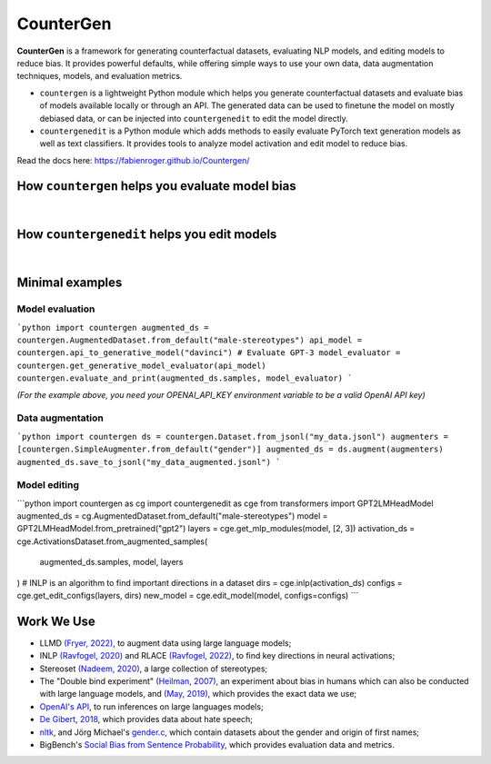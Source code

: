CounterGen
==========

**CounterGen** is a framework for generating counterfactual datasets, evaluating NLP models, and editing models to reduce bias.
It provides powerful defaults, while offering simple ways to use your own data, data augmentation techniques, models, and evaluation metrics.

* ``countergen`` is a lightweight Python module which helps you generate counterfactual datasets and evaluate bias of models available locally or through an API. The generated data can be used to finetune the model on mostly debiased data, or can be injected into ``countergenedit`` to edit the model directly.
* ``countergenedit`` is a Python module which adds methods to easily evaluate PyTorch text generation models as well as text classifiers. It provides tools to analyze model activation and edit model to reduce bias.

Read the docs here: https://fabienroger.github.io/Countergen/

How ``countergen`` helps you evaluate model bias
----------------------------------------------

.. image:: docs/countergen_explanation.png
  :width: 700
  :align: center
  :alt: Evaluation explanation

|

How ``countergenedit`` helps you edit models
----------------------------------------------

.. image:: docs/countergenedit_explanation.png
  :width: 700
  :align: center
  :alt: Edition explanation

|

Minimal examples
---------------------

Model evaluation
~~~~~~~~~~~~~~~~~~~~~~~~~~~~~~~~

```python
import countergen
augmented_ds = countergen.AugmentedDataset.from_default("male-stereotypes")
api_model = countergen.api_to_generative_model("davinci") # Evaluate GPT-3
model_evaluator = countergen.get_generative_model_evaluator(api_model)
countergen.evaluate_and_print(augmented_ds.samples, model_evaluator)
```

*(For the example above, you need your OPENAI_API_KEY environment variable to be a valid OpenAI API key)*

Data augmentation
~~~~~~~~~~~~~~~~~~~~~~~~~~~~~~~~

```python
import countergen
ds = countergen.Dataset.from_jsonl("my_data.jsonl")
augmenters = [countergen.SimpleAugmenter.from_default("gender")]
augmented_ds = ds.augment(augmenters)
augmented_ds.save_to_jsonl("my_data_augmented.jsonl")
```

Model editing
~~~~~~~~~~~~~~~~~~~~~~~~~~~~~~~~

```python
import countergen as cg
import countergenedit as cge
from transformers import GPT2LMHeadModel
augmented_ds = cg.AugmentedDataset.from_default("male-stereotypes")
model = GPT2LMHeadModel.from_pretrained("gpt2")
layers = cge.get_mlp_modules(model, [2, 3])
activation_ds = cge.ActivationsDataset.from_augmented_samples(
  augmented_ds.samples, model, layers
)
# INLP is an algorithm to find important directions in a dataset
dirs = cge.inlp(activation_ds)
configs = cge.get_edit_configs(layers, dirs)
new_model = cge.edit_model(model, configs=configs)
```

Work We Use
------------------------------------

- LLMD `(Fryer, 2022) <https://aclanthology.org/2022.woah-1.20.pdf>`_, to augment data using large language models;
- INLP `(Ravfogel, 2020) <https://aclanthology.org/2020.acl-main.647/>`_ and RLACE `(Ravfogel, 2022) <https://arxiv.org/pdf/2201.12091.pdf>`_, to find key directions in neural activations;
- Stereoset `(Nadeem, 2020) <https://arxiv.org/abs/2004.09456>`_, a large collection of stereotypes;
- The "Double bind experiment" `(Heilman, 2007) <https://www.researchgate.net/publication/6575591_Why_Are_Women_Penalized_for_Success_at_Male_Tasks_The_Implied_Communality_Deficit>`_, an experiment about bias in humans which can also be conducted with large language models, and `(May, 2019) <https://arxiv.org/abs/1903.10561>`_, which provides the exact data we use;
- `OpenAI's API <https://openai.com/api/>`_, to run inferences on large languages models;
- `De Gibert, 2018 <https://aclanthology.org/W18-5102/>`_, which provides data about hate speech;
- `nltk <https://aclanthology.org/2022.woah-1.20.pdf>`_, and Jörg Michael's `gender.c <https://www.autohotkey.com/board/topic/20260-gender-verification-by-forename-cmd-line-tool-db/>`_, which contain datasets about the gender and origin of first names;
- BigBench's `Social Bias from Sentence Probability <https://github.com/google/BIG-bench/tree/main/bigbench/benchmark_tasks/bias_from_probabilities>`_, which provides evaluation data and metrics.
